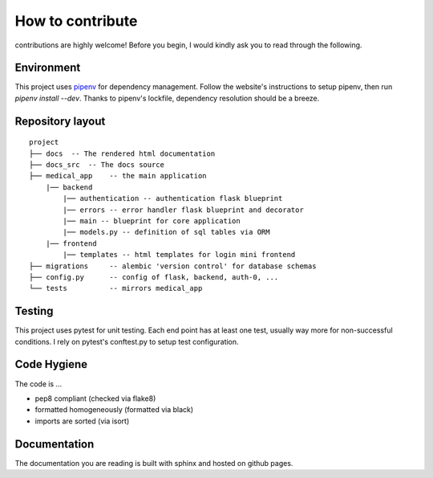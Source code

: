 How to contribute
===================================

contributions are highly welcome! Before you begin, I would kindly ask you to read through the following.

Environment
--------------
This project uses `pipenv <https://pipenv.pypa.io/en/latest/>`_ for dependency management. Follow the website's instructions
to setup pipenv, then run `pipenv install --dev`. Thanks to pipenv's lockfile, dependency resolution should be a breeze.

Repository layout
------------------

::

    project
    ├── docs  -- The rendered html documentation
    ├── docs_src  -- The docs source
    ├── medical_app    -- the main application
        |── backend
            |── authentication -- authentication flask blueprint
            |── errors -- error handler flask blueprint and decorator
            |── main -- blueprint for core application
            |── models.py -- definition of sql tables via ORM
        |── frontend
            |── templates -- html templates for login mini frontend
    ├── migrations     -- alembic 'version control' for database schemas
    ├── config.py      -- config of flask, backend, auth-0, ...    
    └── tests          -- mirrors medical_app



Testing
--------------
This project uses pytest for unit testing. Each end point has at least one test, usually way more for non-successful conditions.
I rely on pytest's conftest.py to setup test configuration.

Code Hygiene
-------------

The code is ...

* pep8 compliant (checked via flake8)
* formatted homogeneously (formatted via black)
* imports are sorted (via isort)

Documentation
---------------

The documentation you are reading is built with sphinx and hosted on github pages.